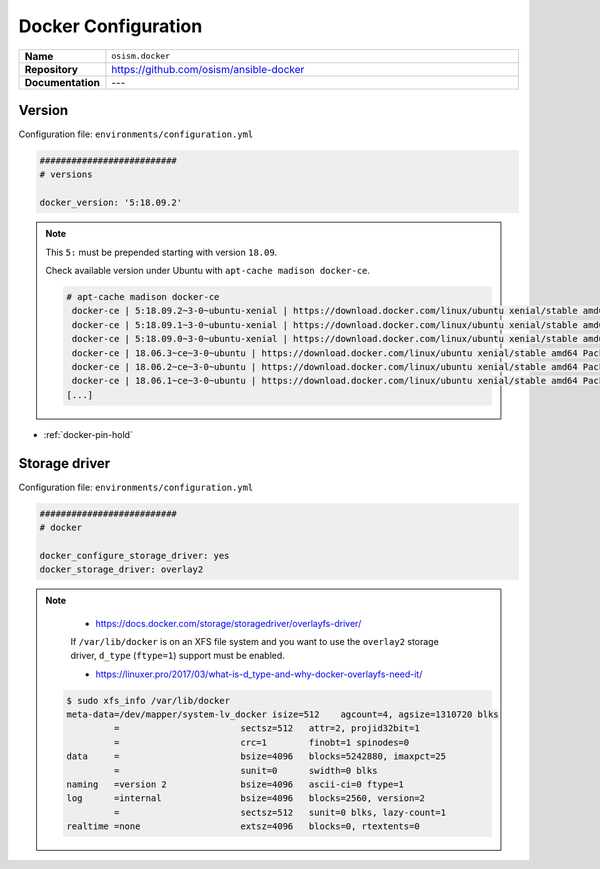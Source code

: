 ====================
Docker Configuration
====================

.. list-table::
   :widths: 10 90
   :align: left

   * - **Name**
     - ``osism.docker``
   * - **Repository**
     - https://github.com/osism/ansible-docker
   * - **Documentation**
     - ---

Version
=======

Configuration file: ``environments/configuration.yml``

.. code-block:: yaml

   ##########################
   # versions

   docker_version: '5:18.09.2'

.. note::

   This ``5:`` must be prepended starting with version ``18.09``.

   Check available version under Ubuntu with ``apt-cache madison docker-ce``.

   .. code-block:: console

      # apt-cache madison docker-ce
       docker-ce | 5:18.09.2~3-0~ubuntu-xenial | https://download.docker.com/linux/ubuntu xenial/stable amd64 Packages
       docker-ce | 5:18.09.1~3-0~ubuntu-xenial | https://download.docker.com/linux/ubuntu xenial/stable amd64 Packages
       docker-ce | 5:18.09.0~3-0~ubuntu-xenial | https://download.docker.com/linux/ubuntu xenial/stable amd64 Packages
       docker-ce | 18.06.3~ce~3-0~ubuntu | https://download.docker.com/linux/ubuntu xenial/stable amd64 Packages
       docker-ce | 18.06.2~ce~3-0~ubuntu | https://download.docker.com/linux/ubuntu xenial/stable amd64 Packages
       docker-ce | 18.06.1~ce~3-0~ubuntu | https://download.docker.com/linux/ubuntu xenial/stable amd64 Packages
      [...]

* :ref:`docker-pin-hold`

Storage driver
==============

Configuration file: ``environments/configuration.yml``

.. code-block:: yaml

   ##########################
   # docker

   docker_configure_storage_driver: yes
   docker_storage_driver: overlay2

.. note::

    * https://docs.docker.com/storage/storagedriver/overlayfs-driver/

    If ``/var/lib/docker`` is on an XFS file system and you want to use the ``overlay2`` storage driver,
    ``d_type`` (``ftype=1``) support must be enabled.

    * https://linuxer.pro/2017/03/what-is-d_type-and-why-docker-overlayfs-need-it/

   .. code-block:: shell

      $ sudo xfs_info /var/lib/docker
      meta-data=/dev/mapper/system-lv_docker isize=512    agcount=4, agsize=1310720 blks
               =                       sectsz=512   attr=2, projid32bit=1
               =                       crc=1        finobt=1 spinodes=0
      data     =                       bsize=4096   blocks=5242880, imaxpct=25
               =                       sunit=0      swidth=0 blks
      naming   =version 2              bsize=4096   ascii-ci=0 ftype=1
      log      =internal               bsize=4096   blocks=2560, version=2
               =                       sectsz=512   sunit=0 blks, lazy-count=1
      realtime =none                   extsz=4096   blocks=0, rtextents=0
